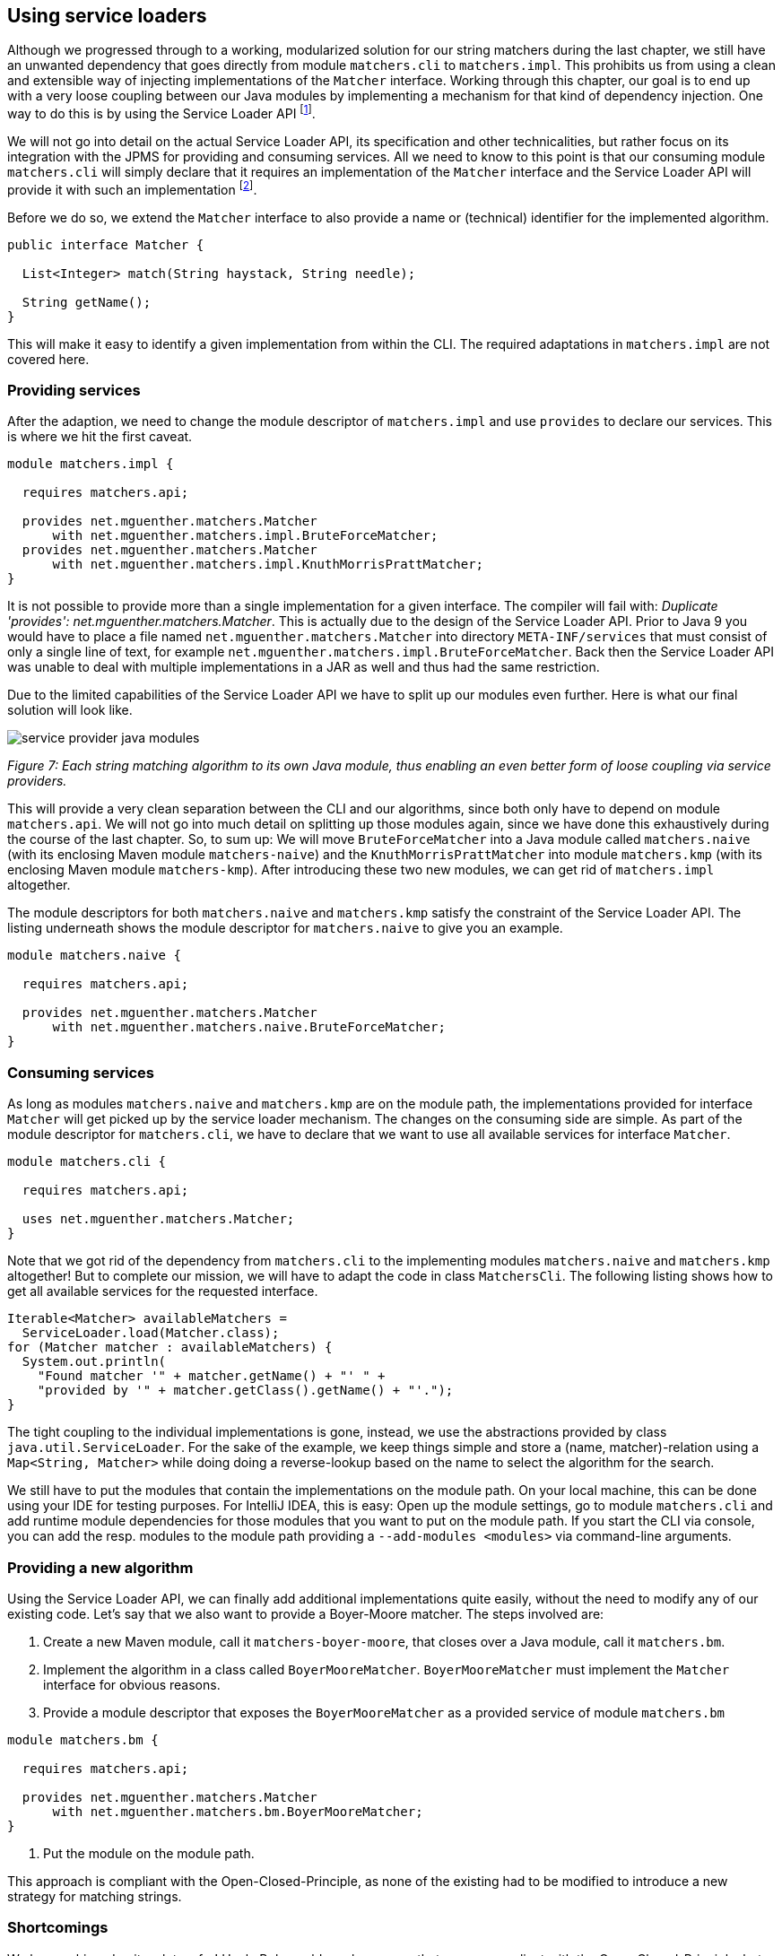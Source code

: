 [[section:migration-service-loaders]]
ifndef::imagesdir[:imagesdir: images]

## Using service loaders

Although we progressed through to a working, modularized solution for our string matchers during the last chapter, we still have an unwanted dependency that goes directly from module `matchers.cli` to `matchers.impl`. This prohibits us from using a clean and extensible way of injecting implementations of the `Matcher` interface. Working through this chapter, our goal is to end up with a very loose coupling between our Java modules by implementing a mechanism for that kind of dependency injection. One way to do this is by using the Service Loader API footnote:[The Service Loader API is not new to Java 9, but has been around since Java 6.].

We will not go into detail on the actual Service Loader API, its specification and other technicalities, but rather focus on its integration with the JPMS for providing and consuming services. All we need to know to this point is that our consuming module `matchers.cli` will simply declare that it requires an implementation of the `Matcher` interface and the Service Loader API will provide it with such an implementation footnote:[Unless there is no such implementation on the module path.].

Before we do so, we extend the `Matcher` interface to also provide a name or (technical) identifier for the implemented algorithm.

[source,java]
----
public interface Matcher {

  List<Integer> match(String haystack, String needle);

  String getName();
}
----

This will make it easy to identify a given implementation from within the CLI. The required adaptations in `matchers.impl` are not covered here.

### Providing services

After the adaption, we need to change the module descriptor of `matchers.impl` and use `provides` to declare our services. This is where we hit the first caveat.

[source,java]
----
module matchers.impl {

  requires matchers.api;

  provides net.mguenther.matchers.Matcher
      with net.mguenther.matchers.impl.BruteForceMatcher;
  provides net.mguenther.matchers.Matcher
      with net.mguenther.matchers.impl.KnuthMorrisPrattMatcher;
}
----

It is not possible to provide more than a single implementation for a given interface. The compiler will fail with: _Duplicate 'provides': net.mguenther.matchers.Matcher_. This is actually due to the design of the Service Loader API. Prior to Java 9 you would have to place a file named `net.mguenther.matchers.Matcher` into directory `META-INF/services` that must consist of only a single line of text, for example `net.mguenther.matchers.impl.BruteForceMatcher`. Back then the Service Loader API was unable to deal with multiple implementations in a JAR as well and thus had the same restriction.

Due to the limited capabilities of the Service Loader API we have to split up our modules even further. Here is what our final solution will look like.

image::service-provider-java-modules.png[]
[.small]_Figure 7: Each string matching algorithm to its own Java module, thus enabling an even better form of loose coupling via service providers._

This will provide a very clean separation between the CLI and our algorithms, since both only have to depend on module `matchers.api`. We will not go into much detail on splitting up those modules again, since we have done this exhaustively during the course of the last chapter. So, to sum up: We will move `BruteForceMatcher` into a Java module called `matchers.naive` (with its enclosing Maven module `matchers-naive`) and the `KnuthMorrisPrattMatcher` into module `matchers.kmp` (with its enclosing Maven module `matchers-kmp`). After introducing these two new modules, we can get rid of `matchers.impl` altogether.

The module descriptors for both `matchers.naive` and `matchers.kmp` satisfy the constraint of the Service Loader API. The listing underneath shows the module descriptor for `matchers.naive` to give you an example.

[source,java]
----
module matchers.naive {

  requires matchers.api;

  provides net.mguenther.matchers.Matcher
      with net.mguenther.matchers.naive.BruteForceMatcher;
}
----

### Consuming services

As long as modules `matchers.naive` and `matchers.kmp` are on the module path, the implementations provided for interface `Matcher` will get picked up by the service loader mechanism. The changes on the consuming side are simple. As part of the module descriptor for `matchers.cli`, we have to declare that we want to use all available services for interface `Matcher`.

[source,java]
----
module matchers.cli {

  requires matchers.api;

  uses net.mguenther.matchers.Matcher;
}
----

Note that we got rid of the dependency from `matchers.cli` to the implementing modules `matchers.naive` and `matchers.kmp` altogether! But to complete our mission, we will have to adapt the code in class `MatchersCli`. The following listing shows how to get all available services for the requested interface.

[source,java]
----
Iterable<Matcher> availableMatchers =
  ServiceLoader.load(Matcher.class);
for (Matcher matcher : availableMatchers) {
  System.out.println(
    "Found matcher '" + matcher.getName() + "' " +
    "provided by '" + matcher.getClass().getName() + "'.");
}
----

The tight coupling to the individual implementations is gone, instead, we use the abstractions provided by class `java.util.ServiceLoader`. For the sake of the example, we keep things simple and store a (name, matcher)-relation using a `Map<String, Matcher>` while doing doing a reverse-lookup based on the name to select the algorithm for the search.

We still have to put the modules that contain the implementations on the module path. On your local machine, this can be done using your IDE for testing purposes. For IntelliJ IDEA, this is easy: Open up the module settings, go to module `matchers.cli` and add runtime module dependencies for those modules that you want to put on the module path. If you start the CLI via console, you can add the resp. modules to the module path providing a `--add-modules <modules>` via command-line arguments.

### Providing a new algorithm

Using the Service Loader API, we can finally add additional implementations quite easily, without the need to modify any of our existing code. Let's say that we also want to provide a Boyer-Moore matcher. The steps involved are:

1. Create a new Maven module, call it `matchers-boyer-moore`, that closes over a Java module, call it `matchers.bm`.
2. Implement the algorithm in a class called `BoyerMooreMatcher`. `BoyerMooreMatcher` must implement the `Matcher` interface for obvious reasons.
3. Provide a module descriptor that exposes the `BoyerMooreMatcher` as a provided service of module `matchers.bm`

[source,java]
----
module matchers.bm {

  requires matchers.api;

  provides net.mguenther.matchers.Matcher
      with net.mguenther.matchers.bm.BoyerMooreMatcher;
}
----

4. Put the module on the module path.

This approach is compliant with the Open-Closed-Principle, as none of the existing had to be modified to introduce a new strategy for matching strings.

### Shortcomings

We have achieved quite a lot so far! Uncle Bob would surely approve that we are compliant with the Open-Closed-Principle, but still, we haven't talked about shortcomings and possible error scenarios yet. What if there is no module on the module path that contributes an implementation of the `Matcher` interface? How can we implement more elaborate selection schemes which are able to choose an implementation based on quality of service aspects rather than a simple name matching? We will address these questions in the upcoming chapters.